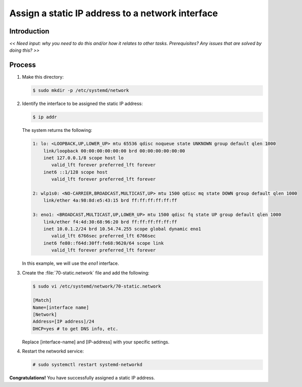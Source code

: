.. _assign-static-ip:

Assign a static IP address to a network interface
#################################################

Introduction
************

*<< Need input: why you need to do this and/or how it relates to other
tasks. Prerequisites? Any issues that are solved by doing this? >>*

Process
*******

#.	Make this directory:

	.. code-block:: bash

		$ sudo mkdir -p /etc/systemd/network

#.	Identify the interface to be assigned the static IP address:

	.. code-block:: bash

		$ ip addr

	The system returns the following:

	.. code-block:: console

		1: lo: <LOOPBACK,UP,LOWER_UP> mtu 65536 qdisc noqueue state UNKNOWN group default qlen 1000
		    link/loopback 00:00:00:00:00:00 brd 00:00:00:00:00:00
		    inet 127.0.0.1/8 scope host lo
		       valid_lft forever preferred_lft forever
		    inet6 ::1/128 scope host
		       valid_lft forever preferred_lft forever

		2: wlp1s0: <NO-CARRIER,BROADCAST,MULTICAST,UP> mtu 1500 qdisc mq state DOWN group default qlen 1000
		    link/ether 4a:98:8d:e5:43:15 brd ff:ff:ff:ff:ff:ff

		3: eno1: <BROADCAST,MULTICAST,UP,LOWER_UP> mtu 1500 qdisc fq state UP group default qlen 1000
		    link/ether f4:4d:30:68:96:20 brd ff:ff:ff:ff:ff:ff
		    inet 10.0.1.2/24 brd 10.54.74.255 scope global dynamic eno1
		       valid_lft 6766sec preferred_lft 6766sec
		    inet6 fe80::f64d:30ff:fe68:9620/64 scope link
		       valid_lft forever preferred_lft forever

	In this example, we will use the `eno1` interface.

#.	Create the :file:`70-static.network` file and add the following:

	.. code-block:: bash

		$ sudo vi /etc/systemd/network/70-static.network

		[Match]
		Name=[interface name]
		[Network]
		Address=[IP address]/24
		DHCP=yes # to get DNS info, etc.

	Replace [interface-name] and [IP-address] with your specific settings.

#.	Restart the networkd service:

	.. code-block:: bash

		# sudo systemctl restart systemd-networkd

**Congratulations!** You have successfully assigned a static IP address.